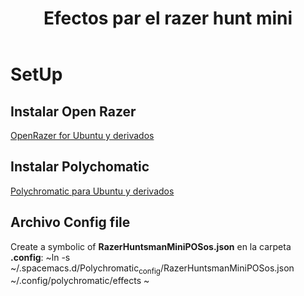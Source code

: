 #+title: Efectos par el razer hunt mini
* SetUp
** Instalar Open Razer
[[https://openrazer.github.io/#ubuntu][OpenRazer for Ubuntu y derivados]]
** Instalar Polychomatic
[[hhttps://polychromatic.app/download/ubuntu/ttps://...][Polychromatic para Ubuntu y derivados]]
** Archivo Config file
Create a symbolic of *RazerHuntsmanMiniPOSos.json* en la carpeta *.config*:
~ln -s ~/.spacemacs.d/Polychromatic_config/RazerHuntsmanMiniPOSos.json  ~/.config/polychromatic/effects ~

